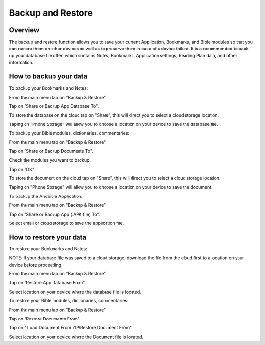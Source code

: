 Backup and Restore
==================

Overview
--------

The backup and restore function allows you to save your current Application, Bookmarks, and Bible modules so that you can restore them on other devices as well as to preserve them in case of a device failure.
It is a recommended to back up your database file often which contains Notes, Bookmarks, Application settings, Reading Plan data, and other information. 



How to backup your data
-----------------------

To backup your Bookmarks and Notes:

From the main menu tap on "Backup & Restore".

Tap on "Share or Backup App Database To".

To store the database on the cloud tap on "Share", this will direct you to select a cloud storage location.

Taping on "Phone Storage" will allow you to choose a location on your device to save the database file.



To backup your Bible modules, dictionaries, commentaries:

From the main menu tap on "Backup & Restore".

Tap on "Share or Backup Documents To".

Check the modules you want to backup.

Tap on "OK"

To store the document on the cloud tap on "Share", this will direct you to select a cloud storage location.

Taping on "Phone Storage" will allow you to choose a location on your device to save the document.



To backup the Andbible Application:

From the main menu tap on "Backup & Restore".

Tap on "Share or Backup App (.APK file) To".

Select email or cloud storage to save the application file.



How to restore your data
-----------------------

To restore your Bookmarks and Notes:

NOTE: If your database file was saved to a cloud storage, download the file from the cloud first to a location on your device before proceeding.

From the main menu tap on "Backup & Restore".

Tap on "Restore App Database From".

Select location on your device where the database file is located.



To restore your Bible modules, dictionaries, commentaries:

From the main menu tap on "Backup & Restore".

Tap on "Restore Documents From".

Tap on " Load Document From ZIP/Restore Document From".

Select location on your device where the Document file is located.



